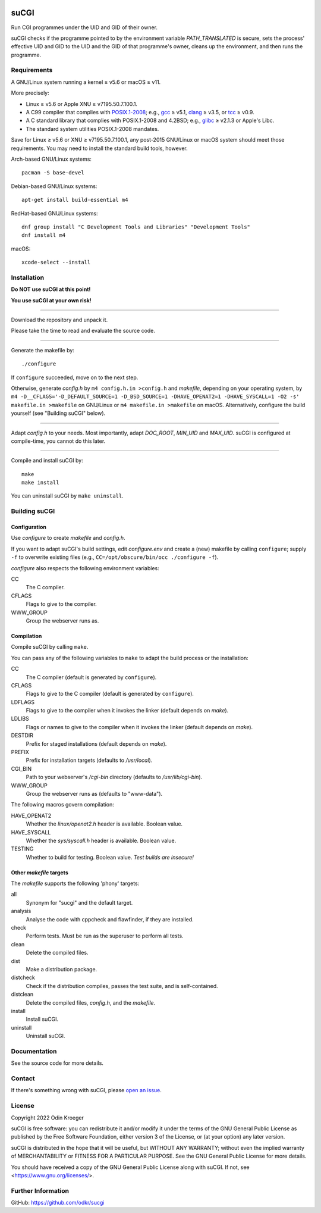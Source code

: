 |build|
|codacy|


=====
suCGI
=====

Run CGI programmes under the UID and GID of their owner.

suCGI checks if the programme pointed to by the environment variable
*PATH_TRANSLATED* is secure, sets the process' effective UID and GID 
to the UID and the GID of that programme's owner, cleans up the
environment, and then runs the programme.


Requirements
============

A GNU/Linux system running a kernel ≥ v5.6 or macOS ≥ v11.

More precisely:

* Linux ≥ v5.6 or Apple XNU ≥ v7195.50.7.100.1.
* A C99 compiler that complies with `POSIX.1-2008`_;
  e.g., gcc_ ≥ v5.1, clang_ ≥ v3.5, or tcc_ ≥ v0.9.
* A C standard library that complies with POSIX.1-2008 and 4.2BSD;
  e.g., glibc_ ≥ v2.1.3 or Apple's Libc.
* The standard system utilities POSIX.1-2008 mandates.

Save for Linux ≥ v5.6 or XNU ≥ v7195.50.7.100.1, any post-2015 GNU/Linux or
macOS system should meet those requirements. You may need to install
the standard build tools, however.

Arch-based GNU/Linux systems::

    pacman -S base-devel

Debian-based GNU/Linux systems::

    apt-get install build-essential m4

RedHat-based GNU/Linux systems::

    dnf group install "C Development Tools and Libraries" "Development Tools"
    dnf install m4

macOS::

    xcode-select --install


Installation 
============

**Do NOT use suCGI at this point!**

**You use suCGI at your own risk!**

----

Download the repository and unpack it.

Please take the time to read and evaluate the source code.

----

Generate the makefile by::

    ./configure

If ``configure`` succeeded, move on to the next step.

Otherwise, generate *config.h* by ``m4 config.h.in >config.h`` and *makefile*,
depending on your operating system, by ``m4 -D__CFLAGS='-D_DEFAULT_SOURCE=1
-D_BSD_SOURCE=1 -DHAVE_OPENAT2=1 -DHAVE_SYSCALL=1 -O2 -s' makefile.in
>makefile`` on GNU/Linux or ``m4 makefile.in >makefile`` on macOS.
Alternatively, configure the build yourself (see "Building suCGI" below).

----

Adapt *config.h* to your needs.
Most importantly, adapt *DOC_ROOT*, *MIN_UID* and *MAX_UID*.
suCGI is configured at compile-time, you cannot do this later.

----

Compile and install suCGI by::

    make
    make install

You can uninstall suCGI by ``make uninstall``.


Building suCGI
==============

Configuration
-------------

Use *configure* to create *makefile* and *config.h*.

If you want to adapt suCGI's build settings, edit *configure.env* and create
a (new) makefile by calling ``configure``; supply ``-f`` to overwrite existing
files (e.g., ``CC=/opt/obscure/bin/occ ./configure -f``).

*configure* also respects the following environment variables:

CC
    The C compiler.

CFLAGS
    Flags to give to the compiler.

WWW_GROUP
    Group the webserver runs as.


Compilation
-----------

Compile suCGI by calling ``make``.

You can pass any of the following variables to ``make`` to adapt
the build process or the installation:

CC
    The C compiler
    (default is generated by ``configure``).

CFLAGS
    Flags to give to the C compiler
    (default is generated by ``configure``).

LDFLAGS
    Flags to give to the compiler when it invokes the linker
    (default depends on *make*).

LDLIBS
    Flags or names to give to the compiler when it invokes the linker
    (default depends on *make*).

DESTDIR
    Prefix for staged installations
    (default depends on *make*).

PREFIX
    Prefix for installation targets
    (defaults to */usr/local*).

CGI_BIN
    Path to your webserver's */cgi-bin* directory
    (defaults to */usr/lib/cgi-bin*).

WWW_GROUP
    Group the webserver runs as
    (defaults to "www-data").

The following macros govern compilation:

HAVE_OPENAT2
    Whether the *linux/openat2.h* header is available. Boolean value.

HAVE_SYSCALL
    Whether the *sys/syscall.h* header is available. Boolean value.

TESTING
    Whether to build for testing. Boolean value.
    *Test builds are insecure!*


Other *makefile* targets
------------------------

The *makefile* supports the following 'phony' targets:

all
    Synonym for "sucgi" and the default target.

analysis
    Analyse the code with cppcheck and flawfinder,
    if they are installed.

check
    Perform tests. Must be run as the superuser to perform all tests.

clean
    Delete the compiled files.

dist
    Make a distribution package.

distcheck
    Check if the distribution compiles,
    passes the test suite, and is self-contained.

distclean
    Delete the compiled files, *config.h*, and the *makefile*.

install
    Install suCGI.

uninstall
    Uninstall suCGI.



Documentation
=============

See the source code for more details.


Contact
=======

If there's something wrong with suCGI, please
`open an issue <https://github.com/odkr/sucgi/issues>`_.


License
=======

Copyright 2022 Odin Kroeger

suCGI is free software: you can redistribute it and/or modify it under
the terms of the GNU General Public License as published by the Free
Software Foundation, either version 3 of the License, or (at your option)
any later version.

suCGI is distributed in the hope that it will be useful, but WITHOUT ANY
WARRANTY; without even the implied warranty of MERCHANTABILITY or FITNESS FOR
A PARTICULAR PURPOSE. See the GNU General Public License for more details.

You should have received a copy of the GNU General Public License
along with suCGI. If not, see <https://www.gnu.org/licenses/>. 


Further Information
===================

GitHub: https://github.com/odkr/sucgi


.. _clang: https://clang.llvm.org/

.. _gcc: https://gcc.gnu.org/

.. _glibc: https://www.gnu.org/software/libc/

.. _tcc: https://bellard.org/tcc/

.. _XNU: https://github.com/apple-oss-distributions/xnu/

.. _`POSIX.1-2008`: https://pubs.opengroup.org/onlinepubs/9699919799.2008edition/

.. |build|  image:: https://ci.appveyor.com/api/projects/status/m9y70tfy2g4ey31n/branch/main?svg=true
            :target: https://ci.appveyor.com/project/odkr/sucgi

.. |codacy| image:: https://app.codacy.com/project/badge/Grade/cb67a3bad615449589dfb242876600ac
            :target: https://www.codacy.com/gh/odkr/sucgi/dashboard?utm_source=github.com&amp;utm_content=odkr/sucgi
